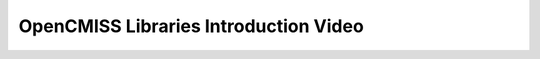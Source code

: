 
======================================
OpenCMISS Libraries Introduction Video
======================================

.. raw:: html

   <iframe src="videos/oclibs_intro/tutorial.html" width="100%" height="500" frameborder="0" allowfullscreen>
       <p>This browser does not support iframes, try <a href="videos/oclibs_intro/tutorial.html">here</a></p>
   </iframe>
  
